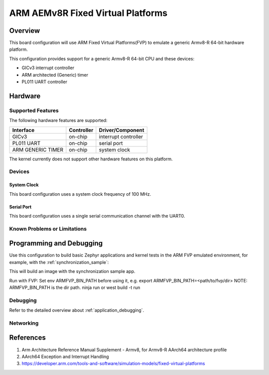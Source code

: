 .. _fvp_baser_aemv8r:

ARM AEMv8R Fixed Virtual Platforms
##################################

Overview
********

This board configuration will use ARM Fixed Virtual Platforms(FVP) to emulate
a generic Armv8-R 64-bit hardware platform.

This configuration provides support for a generic Armv8-R 64-bit CPU and
these devices:

* GICv3 interrupt controller
* ARM architected (Generic) timer
* PL011 UART controller

Hardware
********

Supported Features
==================

The following hardware features are supported:

+-----------------------+------------+----------------------+
| Interface             | Controller | Driver/Component     |
+=======================+============+======================+
| GICv3                 | on-chip    | interrupt controller |
+-----------------------+------------+----------------------+
| PL011 UART            | on-chip    | serial port          |
+-----------------------+------------+----------------------+
| ARM GENERIC TIMER     | on-chip    | system clock         |
+-----------------------+------------+----------------------+

The kernel currently does not support other hardware features on this platform.

Devices
========

System Clock
------------

This board configuration uses a system clock frequency of 100 MHz.

Serial Port
-----------

This board configuration uses a single serial communication channel with the
UART0.

Known Problems or Limitations
==============================

Programming and Debugging
*************************

Use this configuration to build basic Zephyr applications and kernel tests in the
ARM FVP emulated environment, for example, with the :ref:`synchronization_sample`:

.. zephyr-app-commands::
   :zephyr-app: samples/synchronization
   :host-os: unix
   :board: fvp_baser_aemv8r
   :goals: build

This will build an image with the synchronization sample app.

Run with FVP:
Set env ARMFVP_BIN_PATH before using it,
e.g. export ARMFVP_BIN_PATH=<path/to/fvp/dir>
NOTE: ARMFVP_BIN_PATH is the dir path.
ninja run or west build -t run

Debugging
=========

Refer to the detailed overview about :ref:`application_debugging`.

Networking
==========

References
**********

1. Arm Architecture Reference Manual Supplement - Armv8, for Armv8-R AArch64 architecture profile
2. AArch64 Exception and Interrupt Handling
3. https://developer.arm.com/tools-and-software/simulation-models/fixed-virtual-platforms
